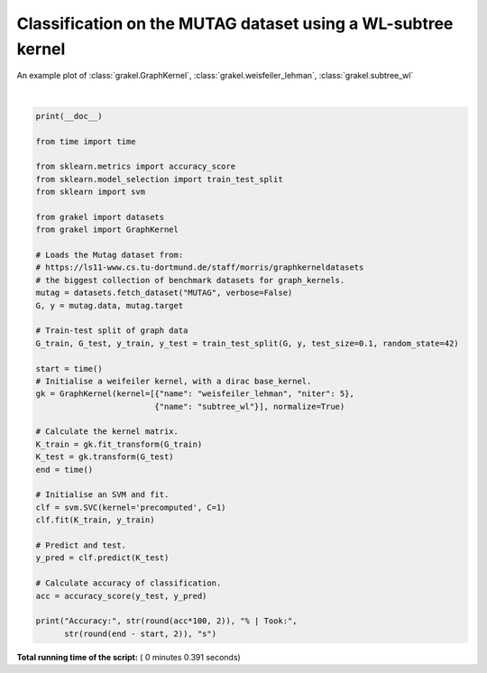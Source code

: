 

.. _sphx_glr_auto_examples_plot_wl_subtree_MUTAG.py:


=============================================================
Classification on the MUTAG dataset using a WL-subtree kernel
=============================================================

An example plot of :class:`grakel.GraphKernel`, :class:`grakel.weisfeiler_lehman`, :class:`grakel.subtree_wl`





.. rst-class:: sphx-glr-script-out

 Out::

    Accuracy: 84.21 % | Took: 0.31 s




|


.. code-block:: python

    print(__doc__)

    from time import time

    from sklearn.metrics import accuracy_score
    from sklearn.model_selection import train_test_split
    from sklearn import svm

    from grakel import datasets
    from grakel import GraphKernel

    # Loads the Mutag dataset from:
    # https://ls11-www.cs.tu-dortmund.de/staff/morris/graphkerneldatasets
    # the biggest collection of benchmark datasets for graph_kernels.
    mutag = datasets.fetch_dataset("MUTAG", verbose=False)
    G, y = mutag.data, mutag.target

    # Train-test split of graph data
    G_train, G_test, y_train, y_test = train_test_split(G, y, test_size=0.1, random_state=42)

    start = time()
    # Initialise a weifeiler kernel, with a dirac base_kernel.
    gk = GraphKernel(kernel=[{"name": "weisfeiler_lehman", "niter": 5},
                             {"name": "subtree_wl"}], normalize=True)

    # Calculate the kernel matrix.
    K_train = gk.fit_transform(G_train)
    K_test = gk.transform(G_test)
    end = time()

    # Initialise an SVM and fit.
    clf = svm.SVC(kernel='precomputed', C=1)
    clf.fit(K_train, y_train)

    # Predict and test.
    y_pred = clf.predict(K_test)

    # Calculate accuracy of classification.
    acc = accuracy_score(y_test, y_pred)

    print("Accuracy:", str(round(acc*100, 2)), "% | Took:",
          str(round(end - start, 2)), "s")

**Total running time of the script:** ( 0 minutes  0.391 seconds)



.. only :: html

 .. container:: sphx-glr-footer


  .. container:: sphx-glr-download

     :download:`Download Python source code: plot_wl_subtree_MUTAG.py <plot_wl_subtree_MUTAG.py>`



  .. container:: sphx-glr-download

     :download:`Download Jupyter notebook: plot_wl_subtree_MUTAG.ipynb <plot_wl_subtree_MUTAG.ipynb>`


.. only:: html

 .. rst-class:: sphx-glr-signature

    `Gallery generated by Sphinx-Gallery <https://sphinx-gallery.readthedocs.io>`_
